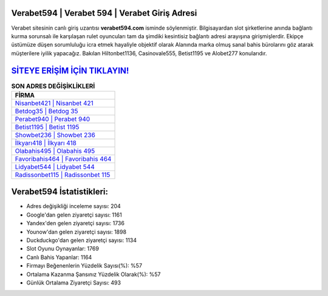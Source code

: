﻿Verabet594 | Verabet 594 | Verabet Giriş Adresi
===================================

.. image:: images/verabet-giris.jpg
   :width: 600
   
Verabet sitesinin canlı giriş uzantısı **verabet594.com** isminde söylenmiştir. Bilgisayardan slot şirketlerine anında bağlantı kurma sorunsalı ile karşılaşan rulet oyuncuları tam da şimdiki kesintisiz bağlantı adresi arayışına girişmişlerdir. Ekipçe üstümüze düşen sorumluluğu icra etmek hayaliyle objektif olarak Alanında marka olmuş  sanal bahis bürolarını göz atarak müşterilere iyilik yapacağız. Bakılan Hiltonbet1136, Casinovale555, Betist1195 ve Alobet277 konularıdır.

`SİTEYE ERİŞİM İÇİN TIKLAYIN! <https://urlday.cc/git>`_
==============

.. list-table:: **SON ADRES DEĞİŞİKLİKLERİ**
   :widths: 100
   :header-rows: 1

   * - FİRMA
   * - `Nisanbet421 | Nisanbet 421 <nisanbet421-nisanbet-421-nisanbet-giris-adresi.html>`_
   * - `Betdog35 | Betdog 35 <betdog35-betdog-35-betdog-giris-adresi.html>`_
   * - `Perabet940 | Perabet 940 <perabet940-perabet-940-perabet-giris-adresi.html>`_	 
   * - `Betist1195 | Betist 1195 <betist1195-betist-1195-betist-giris-adresi.html>`_	 
   * - `Showbet236 | Showbet 236 <showbet236-showbet-236-showbet-giris-adresi.html>`_ 
   * - `İlkyarı418 | İlkyarı 418 <ilkyari418-ilkyari-418-ilkyari-giris-adresi.html>`_
   * - `Olabahis495 | Olabahis 495 <olabahis495-olabahis-495-olabahis-giris-adresi.html>`_	 
   * - `Favoribahis464 | Favoribahis 464 <favoribahis464-favoribahis-464-favoribahis-giris-adresi.html>`_
   * - `Lidyabet544 | Lidyabet 544 <lidyabet544-lidyabet-544-lidyabet-giris-adresi.html>`_
   * - `Radissonbet115 | Radissonbet 115 <radissonbet115-radissonbet-115-radissonbet-giris-adresi.html>`_
	 
Verabet594 İstatistikleri:
===================================	 
* Adres değişikliği inceleme sayısı: 204
* Google'dan gelen ziyaretçi sayısı: 1161
* Yandex'den gelen ziyaretçi sayısı: 1736
* Younow'dan gelen ziyaretçi sayısı: 1898
* Duckduckgo'dan gelen ziyaretçi sayısı: 1134
* Slot Oyunu Oynayanlar: 1769
* Canlı Bahis Yapanlar: 1164
* Firmayı Beğenenlerin Yüzdelik Sayısı(%): %57
* Ortalama Kazanma Şansınız Yüzdelik Olarak(%): %57
* Günlük Ortalama Ziyaretçi Sayısı: 493
